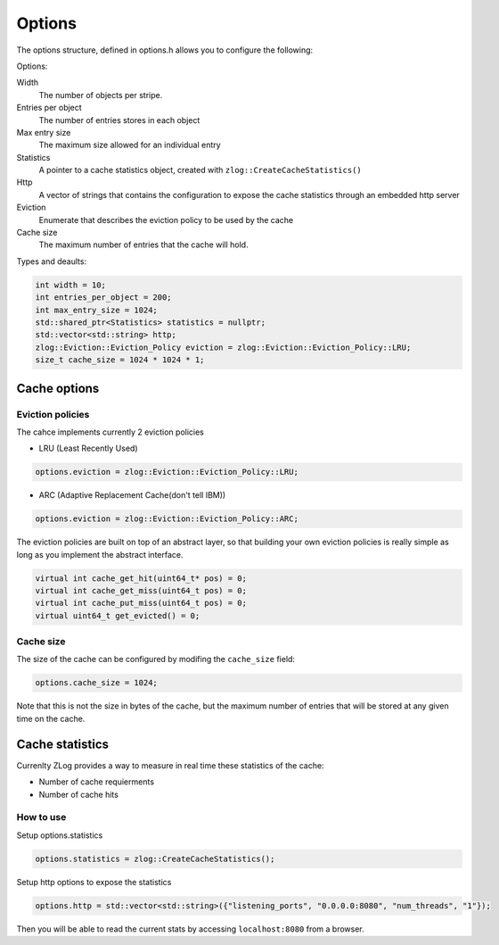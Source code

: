 =======
Options
=======
The options structure, defined in options.h allows you to configure the following:

Options:

Width
	The number of objects per stripe.
Entries per object
	The number of entries stores in each object
Max entry size
	The maximum size allowed for an individual entry
Statistics
	A pointer to a cache statistics object, created with ``zlog::CreateCacheStatistics()``
Http
	A vector of strings that contains the configuration to expose the cache statistics through an embedded http server
Eviction
	Enumerate that describes the eviction policy to be used by the cache
Cache size
	The maximum number of entries that the cache will hold. 


Types and deaults:

.. code-block:: c++

    int width = 10;
    int entries_per_object = 200;
    int max_entry_size = 1024;
    std::shared_ptr<Statistics> statistics = nullptr;
    std::vector<std::string> http;
    zlog::Eviction::Eviction_Policy eviction = zlog::Eviction::Eviction_Policy::LRU;
    size_t cache_size = 1024 * 1024 * 1;
	

#############
Cache options
#############

Eviction policies
-----------------
The cahce implements currently 2 eviction policies 

- LRU (Least Recently Used)

.. code-block:: c++

    options.eviction = zlog::Eviction::Eviction_Policy::LRU;

- ARC (Adaptive Replacement Cache(don't tell IBM))

.. code-block:: c++

    options.eviction = zlog::Eviction::Eviction_Policy::ARC;

The eviction policies are built on top of an abstract layer, so that building your own eviction policies is really simple as long as you implement the abstract interface.

.. code-block:: c++

    virtual int cache_get_hit(uint64_t* pos) = 0;
    virtual int cache_get_miss(uint64_t pos) = 0;
    virtual int cache_put_miss(uint64_t pos) = 0;
    virtual uint64_t get_evicted() = 0;

Cache size
----------
The size of the cache can be configured by modifing the ``cache_size`` field:

.. code-block:: c++

    options.cache_size = 1024;
    
Note that this is not the size in bytes of the cache, but the maximum number of entries that will be stored at any given time on the cache.

################
Cache statistics
################

Currenlty ZLog provides a way to measure in real time these statistics of the cache:
    
- Number of cache requierments
- Number of cache hits

How to use
----------

Setup options.statistics

.. code-block:: c++

    options.statistics = zlog::CreateCacheStatistics();
    
Setup http options to expose the statistics

.. code-block:: c++

    options.http = std::vector<std::string>({"listening_ports", "0.0.0.0:8080", "num_threads", "1"});
    
Then you will be able to read the current stats by accessing ``localhost:8080`` from a browser.
